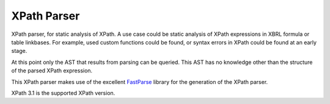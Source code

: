 ============
XPath Parser
============

XPath parser, for static analysis of XPath. A use case could be static analysis of XPath expressions in XBRL formula
or table linkbases. For example, used custom functions could be found, or syntax errors in XPath could be found at an
early stage.

At this point only the AST that results from parsing can be queried. This AST has no knowledge other than the
structure of the parsed XPath expression.

This XPath parser makes use of the excellent `FastParse`_ library for the generation of the XPath parser.

XPath 3.1 is the supported XPath version.

.. _`FastParse`: http://www.lihaoyi.com/fastparse/
